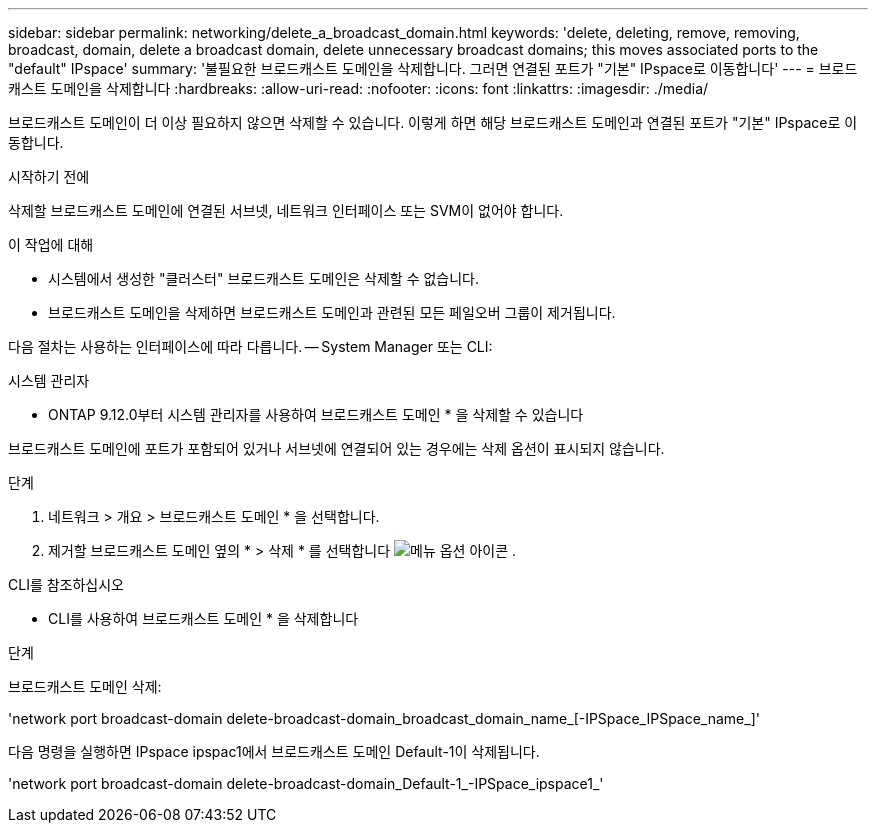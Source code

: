---
sidebar: sidebar 
permalink: networking/delete_a_broadcast_domain.html 
keywords: 'delete, deleting, remove, removing, broadcast, domain, delete a broadcast domain, delete unnecessary broadcast domains; this moves associated ports to the "default" IPspace' 
summary: '불필요한 브로드캐스트 도메인을 삭제합니다. 그러면 연결된 포트가 "기본" IPspace로 이동합니다' 
---
= 브로드캐스트 도메인을 삭제합니다
:hardbreaks:
:allow-uri-read: 
:nofooter: 
:icons: font
:linkattrs: 
:imagesdir: ./media/


[role="lead"]
브로드캐스트 도메인이 더 이상 필요하지 않으면 삭제할 수 있습니다. 이렇게 하면 해당 브로드캐스트 도메인과 연결된 포트가 "기본" IPspace로 이동합니다.

.시작하기 전에
삭제할 브로드캐스트 도메인에 연결된 서브넷, 네트워크 인터페이스 또는 SVM이 없어야 합니다.

.이 작업에 대해
* 시스템에서 생성한 "클러스터" 브로드캐스트 도메인은 삭제할 수 없습니다.
* 브로드캐스트 도메인을 삭제하면 브로드캐스트 도메인과 관련된 모든 페일오버 그룹이 제거됩니다.


다음 절차는 사용하는 인터페이스에 따라 다릅니다. -- System Manager 또는 CLI:

[role="tabbed-block"]
====
.시스템 관리자
--
* ONTAP 9.12.0부터 시스템 관리자를 사용하여 브로드캐스트 도메인 * 을 삭제할 수 있습니다

브로드캐스트 도메인에 포트가 포함되어 있거나 서브넷에 연결되어 있는 경우에는 삭제 옵션이 표시되지 않습니다.

.단계
. 네트워크 > 개요 > 브로드캐스트 도메인 * 을 선택합니다.
. 제거할 브로드캐스트 도메인 옆의 * > 삭제 * 를 선택합니다 image:icon_kabob.gif["메뉴 옵션 아이콘"] .


--
.CLI를 참조하십시오
--
* CLI를 사용하여 브로드캐스트 도메인 * 을 삭제합니다

.단계
브로드캐스트 도메인 삭제:

'network port broadcast-domain delete-broadcast-domain_broadcast_domain_name_[-IPSpace_IPSpace_name_]'

다음 명령을 실행하면 IPspace ipspac1에서 브로드캐스트 도메인 Default-1이 삭제됩니다.

'network port broadcast-domain delete-broadcast-domain_Default-1_-IPSpace_ipspace1_'

--
====